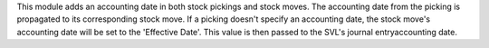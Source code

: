 This module adds an accounting date in both stock pickings and stock moves.
The accounting date from the picking is propagated to its corresponding stock move.
If a picking doesn't specify an accounting date, the stock move's accounting date
will be set to the 'Effective Date'. This value is then passed to the SVL's journal entry\
accounting date.
